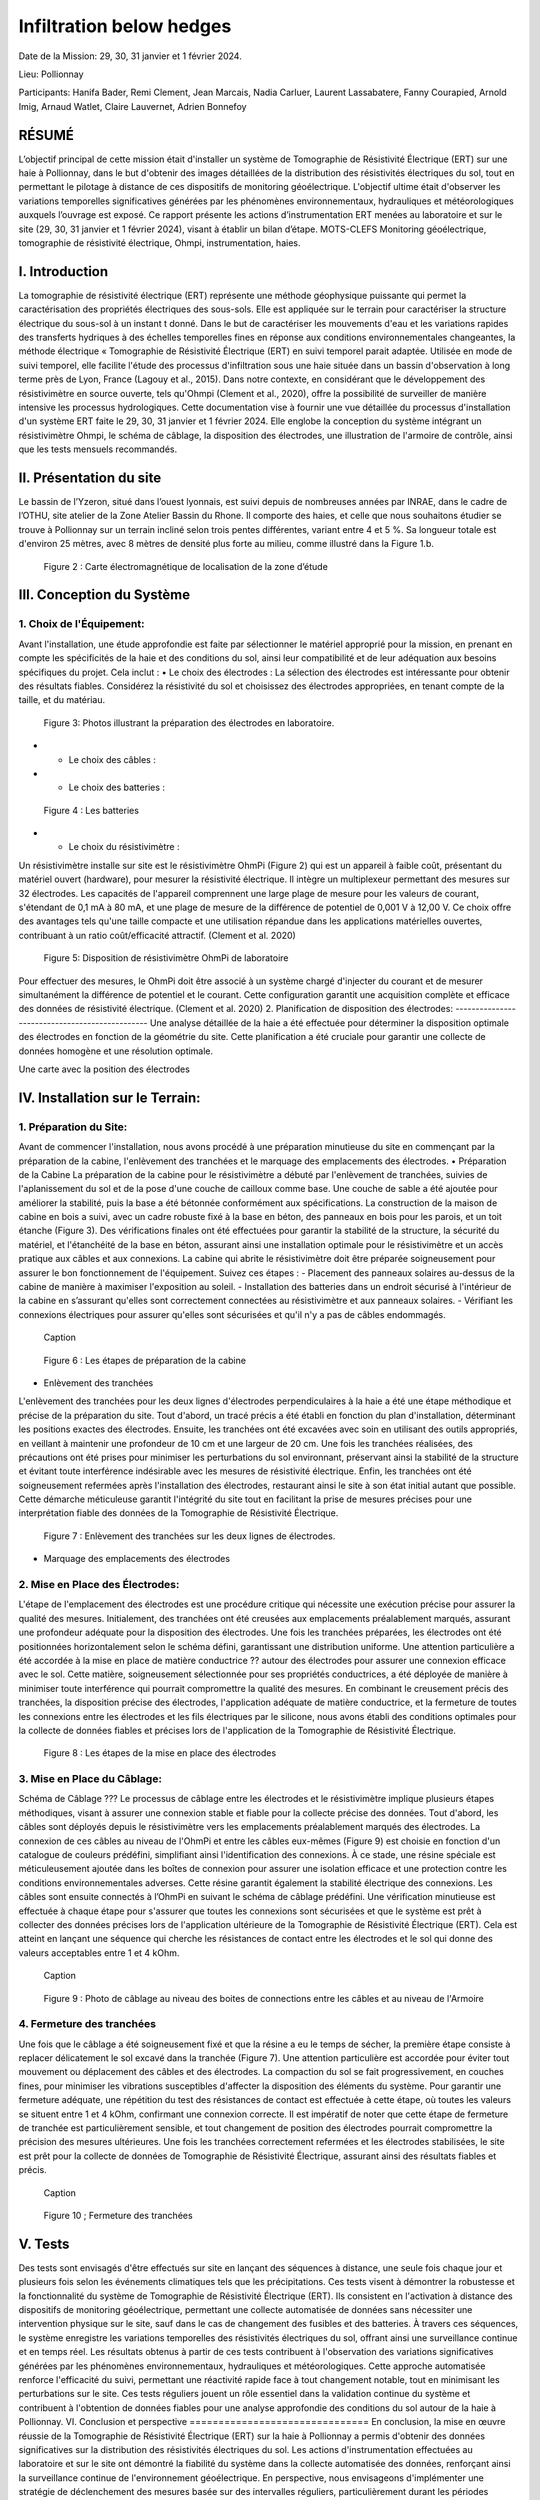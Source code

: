 Infiltration below hedges
***************************************

Date de la Mission: 29, 30, 31 janvier et 1 février 2024.

Lieu: Pollionnay

Participants:
Hanifa Bader, Remi Clement, Jean Marcais, Nadia Carluer, Laurent Lassabatere, Fanny Courapied, Arnold Imig, Arnaud Watlet, Claire Lauvernet, Adrien Bonnefoy




RÉSUMÉ
======
L’objectif principal de cette mission était d'installer un système de Tomographie de Résistivité Électrique (ERT) sur une haie à Pollionnay, dans le but d'obtenir des images détaillées de la distribution des résistivités électriques du sol, tout en permettant le pilotage à distance de ces dispositifs de monitoring géoélectrique. L'objectif ultime était d'observer les variations temporelles significatives générées par les phénomènes environnementaux, hydrauliques et météorologiques auxquels l’ouvrage est exposé. Ce rapport présente les actions d’instrumentation ERT menées au laboratoire et sur le site (29, 30, 31 janvier et 1 février 2024), visant à établir un bilan d’étape.
MOTS-CLEFS
Monitoring géoélectrique, tomographie de résistivité électrique, Ohmpi, instrumentation, haies.



I.	Introduction
===============
La tomographie de résistivité électrique (ERT) représente une méthode géophysique puissante qui permet la caractérisation des propriétés électriques des sous-sols. Elle est appliquée sur le terrain pour caractériser la structure électrique du sous-sol à un instant t donné. Dans le but de caractériser les mouvements d'eau et les variations rapides des transferts hydriques à des échelles temporelles fines en réponse aux conditions environnementales changeantes, la méthode électrique « Tomographie de Résistivité Électrique (ERT) en suivi temporel parait adaptée. Utilisée en mode de suivi temporel, elle facilite l'étude des processus d'infiltration sous une haie située dans un bassin d'observation à long terme près de Lyon, France (Lagouy et al., 2015). Dans notre contexte, en considérant que le développement des résistivimètre en source ouverte, tels qu'Ohmpi (Clement et al., 2020), offre la possibilité de surveiller de manière intensive les processus hydrologiques.
Cette documentation vise à fournir une vue détaillée du processus d'installation d'un système ERT faite le 29, 30, 31 janvier et 1 février 2024. Elle englobe la conception du système intégrant un résistivimètre Ohmpi, le schéma de câblage, la disposition des électrodes, une illustration de l'armoire de contrôle, ainsi que les tests mensuels recommandés.

II.	Présentation du site
==========================
Le bassin de l’Yzeron, situé dans l’ouest lyonnais, est suivi depuis de nombreuses années par INRAE, dans le cadre de l’OTHU, site atelier de la Zone Atelier Bassin du Rhone.  Il comporte des haies, et celle que nous souhaitons étudier se trouve à Pollionnay sur un terrain incliné selon trois pentes différentes, variant entre 4 et 5 %. Sa longueur totale est d'environ 25 mètres, avec 8 mètres de densité plus forte au milieu, comme illustré dans la Figure 1.b. 
  
 .. figure:: ../../img/images_hedges/fig1.png
   :width: 100%
   :align: center

      
 .. figure:: ../../img/images_hedges/fig3.png
   :width: 100%
   :align: center

   Figure 2 : Carte électromagnétique de localisation de la zone d’étude


III.	Conception du Système
===========================

1.	Choix de l'Équipement:
-------------------------
Avant l'installation, une étude approfondie est faite par sélectionner le matériel approprié pour la mission, en prenant en compte les spécificités de la haie et des conditions du sol, ainsi leur compatibilité et de leur adéquation aux besoins spécifiques du projet. 
Cela inclut : 
•	Le choix des électrodes :  
La sélection des électrodes est intéressante pour obtenir des résultats fiables. Considérez la résistivité du sol et choisissez des électrodes appropriées, en tenant compte de la taille, et du matériau.
  
   
 .. figure:: ../../img/images_hedges/fig4.jpg
   :width: 50%
   :align: center

    
     
 .. figure:: ../../img/images_hedges/fig6.jpg
   :width: 100%
   :align: center

   Figure 3: Photos illustrant la préparation des électrodes en laboratoire.

- •	Le choix des câbles : 

- •	Le choix des batteries :
   
 .. figure:: ../../img/images_hedges/fig7.jpg
   :width: 100%
   :align: center

   Figure 4 : Les batteries
- •	Le choix du résistivimètre :
Un résistivimètre installe sur site est le résistivimètre OhmPi (Figure 2) qui est un appareil à faible coût, présentant du matériel ouvert (hardware), pour mesurer la résistivité électrique. Il intègre un multiplexeur permettant des mesures sur 32 électrodes. Les capacités de l'appareil comprennent une large plage de mesure pour les valeurs de courant, s'étendant de 0,1 mA à 80 mA, et une plage de mesure de la différence de potentiel de 0,001 V à 12,00 V. Ce choix offre des avantages tels qu'une taille compacte et une utilisation répandue dans les applications matérielles ouvertes, contribuant à un ratio coût/efficacité attractif. (Clement et al. 2020)
   
 .. figure:: ../../img/images_hedges/fig8.png
   :width: 100%
   :align: center

   Figure 5: Disposition de résistivimètre OhmPi de laboratoire

Pour effectuer des mesures, le OhmPi doit être associé à un système chargé d'injecter du courant et de mesurer simultanément la différence de potentiel et le courant. Cette configuration garantit une acquisition complète et efficace des données de résistivité électrique. (Clement et al. 2020)
2.	Planification de disposition des électrodes:
-----------------------------------------------
Une analyse détaillée de la haie a été effectuée pour déterminer la disposition optimale des électrodes en fonction de la géométrie du site. Cette planification a été cruciale pour garantir une collecte de données homogène et une résolution optimale.

Une carte avec la position des électrodes


IV.	Installation sur le Terrain:
==================================
1.	Préparation du Site:
-----------------------
Avant de commencer l'installation, nous avons procédé à une préparation minutieuse du site en commençant par la préparation de la cabine, l'enlèvement des tranchées et le marquage des emplacements des électrodes.
•	Préparation de la Cabine
La préparation de la cabine pour le résistivimètre a débuté par l'enlèvement de tranchées, suivies de l'aplanissement du sol et de la pose d'une couche de cailloux comme base. Une couche de sable a été ajoutée pour améliorer la stabilité, puis la base a été bétonnée conformément aux spécifications. La construction de la maison de cabine en bois a suivi, avec un cadre robuste fixé à la base en béton, des panneaux en bois pour les parois, et un toit étanche (Figure 3). Des vérifications finales ont été effectuées pour garantir la stabilité de la structure, la sécurité du matériel, et l'étanchéité de la base en béton, assurant ainsi une installation optimale pour le résistivimètre et un accès pratique aux câbles et aux connexions.
La cabine qui abrite le résistivimètre doit être préparée soigneusement pour assurer le bon fonctionnement de l'équipement. Suivez ces étapes :
-	Placement des panneaux solaires au-dessus de la cabine de manière à maximiser l'exposition au soleil. 
-	Installation des batteries dans un endroit sécurisé à l'intérieur de la cabine en s’assurant qu'elles sont correctement connectées au résistivimètre et aux panneaux solaires.
-	Vérifiant les connexions électriques pour assurer qu'elles sont sécurisées et qu'il n'y a pas de câbles endommagés.
   
     
 .. figure:: ../../img/images_hedges/fig9.png
   :width: 100%
   :align: center

   Caption
     
 .. figure:: ../../img/images_hedges/fig10.png
   :width: 100%
   :align: center

   Figure 6 : Les étapes de préparation de la cabine  

•	Enlèvement des tranchées
L'enlèvement des tranchées pour les deux lignes d'électrodes perpendiculaires à la haie a été une étape méthodique et précise de la préparation du site. Tout d'abord, un tracé précis a été établi en fonction du plan d'installation, déterminant les positions exactes des électrodes. Ensuite, les tranchées ont été excavées avec soin en utilisant des outils appropriés, en veillant à maintenir une profondeur de 10 cm et une largeur de 20 cm. Une fois les tranchées réalisées, des précautions ont été prises pour minimiser les perturbations du sol environnant, préservant ainsi la stabilité de la structure et évitant toute interférence indésirable avec les mesures de résistivité électrique. Enfin, les tranchées ont été soigneusement refermées après l'installation des électrodes, restaurant ainsi le site à son état initial autant que possible. Cette démarche méticuleuse garantit l'intégrité du site tout en facilitant la prise de mesures précises pour une interprétation fiable des données de la Tomographie de Résistivité Électrique.
   
 .. figure:: ../../img/images_hedges/fig11.png
   :width: 100%
   :align: center

   Figure 7 : Enlèvement des tranchées sur les deux lignes de électrodes.
   
•	Marquage des emplacements des électrodes

2.	Mise en Place des Électrodes:
--------------------------------
L'étape de l'emplacement des électrodes est une procédure critique qui nécessite une exécution précise pour assurer la qualité des mesures. Initialement, des tranchées ont été creusées aux emplacements préalablement marqués, assurant une profondeur adéquate pour la disposition des électrodes. Une fois les tranchées préparées, les électrodes ont été positionnées horizontalement selon le schéma défini, garantissant une distribution uniforme. Une attention particulière a été accordée à la mise en place de matière conductrice ?? autour des électrodes pour assurer une connexion efficace avec le sol. Cette matière, soigneusement sélectionnée pour ses propriétés conductrices, a été déployée de manière à minimiser toute interférence qui pourrait compromettre la qualité des mesures. En combinant le creusement précis des tranchées, la disposition précise des électrodes, l'application adéquate de matière conductrice, et la fermeture de toutes les connexions entre les électrodes et les fils électriques par le silicone, nous avons établi des conditions optimales pour la collecte de données fiables et précises lors de l'application de la Tomographie de Résistivité Électrique.
  
 .. figure:: ../../img/images_hedges/fig12.png
   :width: 100%
   :align: center

   Figure 8 : Les étapes de la mise en place des électrodes
3.	Mise en Place du Câblage:
----------------------------
Schéma de Câblage ???
Le processus de câblage entre les électrodes et le résistivimètre implique plusieurs étapes méthodiques, visant à assurer une connexion stable et fiable pour la collecte précise des données. Tout d'abord, les câbles sont déployés depuis le résistivimètre vers les emplacements préalablement marqués des électrodes. La connexion de ces câbles au niveau de l'OhmPi et entre les câbles eux-mêmes (Figure 9) est choisie en fonction d'un catalogue de couleurs prédéfini, simplifiant ainsi l'identification des connexions. À ce stade, une résine spéciale est méticuleusement ajoutée dans les boîtes de connexion pour assurer une isolation efficace et une protection contre les conditions environnementales adverses. Cette résine garantit également la stabilité électrique des connexions. Les câbles sont ensuite connectés à l’OhmPi en suivant le schéma de câblage prédéfini. Une vérification minutieuse est effectuée à chaque étape pour s'assurer que toutes les connexions sont sécurisées et que le système est prêt à collecter des données précises lors de l'application ultérieure de la Tomographie de Résistivité Électrique (ERT). Cela est atteint en lançant une séquence qui cherche les résistances de contact entre les électrodes et le sol qui donne des valeurs acceptables entre 1 et 4 kOhm.
    
  
 .. figure:: ../../img/images_hedges/fig13.png
   :width: 100%
   :align: center

   Caption
     
 .. figure:: ../../img/images_hedges/fig14.png
   :width: 100%
   :align: center

   Figure 9 : Photo de câblage au niveau des boites de connections entre les câbles  et au niveau de l'Armoire
   
4.	Fermeture des tranchées 
--------------------------
Une fois que le câblage a été soigneusement fixé et que la résine a eu le temps de sécher, la première étape consiste à replacer délicatement le sol excavé dans la tranchée (Figure 7). Une attention particulière est accordée pour éviter tout mouvement ou déplacement des câbles et des électrodes. La compaction du sol se fait progressivement, en couches fines, pour minimiser les vibrations susceptibles d'affecter la disposition des éléments du système. Pour garantir une fermeture adéquate, une répétition du test des résistances de contact est effectuée à cette étape, où toutes les valeurs se situent entre 1 et 4 kOhm, confirmant une connexion correcte.
Il est impératif de noter que cette étape de fermeture de tranchée est particulièrement sensible, et tout changement de position des électrodes pourrait compromettre la précision des mesures ultérieures. Une fois les tranchées correctement refermées et les électrodes stabilisées, le site est prêt pour la collecte de données de Tomographie de Résistivité Électrique, assurant ainsi des résultats fiables et précis.
  
 .. figure:: ../../img/images_hedges/fig15.png
   :width: 100%
   :align: center

   Caption
     
 .. figure:: ../../img/images_hedges/fig16.png
   :width: 100%
   :align: center

   Figure 10 ; Fermeture des tranchées
     
 
V.	Tests 
========
Des tests sont envisagés d'être effectués sur site en lançant des séquences à distance, une seule fois chaque jour et plusieurs fois selon les événements climatiques tels que les précipitations. Ces tests visent à démontrer la robustesse et la fonctionnalité du système de Tomographie de Résistivité Électrique (ERT). Ils consistent en l'activation à distance des dispositifs de monitoring géoélectrique, permettant une collecte automatisée de données sans nécessiter une intervention physique sur le site, sauf dans le cas de changement des fusibles et des batteries. À travers ces séquences, le système enregistre les variations temporelles des résistivités électriques du sol, offrant ainsi une surveillance continue et en temps réel. Les résultats obtenus à partir de ces tests contribuent à l'observation des variations significatives générées par les phénomènes environnementaux, hydrauliques et météorologiques. Cette approche automatisée renforce l'efficacité du suivi, permettant une réactivité rapide face à tout changement notable, tout en minimisant les perturbations sur le site. Ces tests réguliers jouent un rôle essentiel dans la validation continue du système et contribuent à l'obtention de données fiables pour une analyse approfondie des conditions du sol autour de la haie à Pollionnay.
VI.	Conclusion et perspective
===============================
En conclusion, la mise en œuvre réussie de la Tomographie de Résistivité Électrique (ERT) sur la haie à Pollionnay a permis d'obtenir des données significatives sur la distribution des résistivités électriques du sol. Les actions d'instrumentation effectuées au laboratoire et sur le site ont démontré la fiabilité du système dans la collecte automatisée des données, renforçant ainsi la surveillance continue de l'environnement géoélectrique.
En perspective, nous envisageons d'implémenter une stratégie de déclenchement des mesures basée sur des intervalles réguliers, particulièrement durant les périodes critiques. Cette approche sera caractérisée par la combinaison de mesures continues et d'observations ponctuelles, visant à capturer les évolutions du sol à différentes échelles temporelles. En plus, l'objectif est de minimiser le temps d'acquisition tout en garantissant une couverture temporelle adéquate. Pour optimiser davantage l'efficacité des mesures, une séquence d'optimisation est envisagée. Il devient impératif, notamment pour suivre les épisodes hydrologiques tels que les pluies abondantes, les infiltrations dans le sol, ou les variations des nappes phréatiques, d'acquérir rapidement un profil afin de permettre la répétition des mesures selon le principe d'un "time-lapse" et d'obtenir ainsi une représentation temporelle évolutive. Cette approche proactive permettra une gestion plus précise des événements environnementaux impactant la haie à Pollionnay, tout en optimisant la collecte des données géoélectriques.


some test


.. figure:: ../../../img/mb.2024.x.x/10.jpg
   :width: 100%
   :align: center

   Caption


